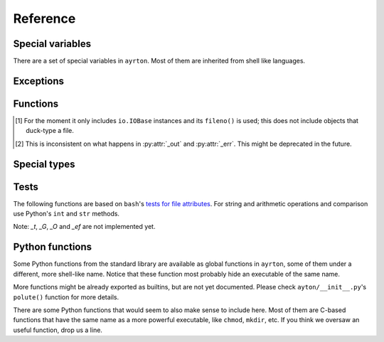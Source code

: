 Reference
=========

Special variables
-----------------

There are a set of special variables in ``ayrton``. Most of them are inherited
from shell like languages.

.. py:data:: argv

    This variable holds a list of the arguments passed to the script, with the
    script's path in the first position. In Python-speak, this is ``sys.argv``.

    It's not quite a list: `len(argv)`, `iter(argv)` and `argv.pop()` don't
    take in account `argv[0]`.

.. py:data:: path

    This variable holds a list of strings, each one representing a directory.
    When binaries are executed (see :py:func:`foo`), they're searched in these
    directories by appending *foo* to each one of the directories until an
    executable is found.

Exceptions
----------

.. py:exception:: CommandNotFound

    Raised when an executable cannot be found in :py:data:`path`. Unluckily,
    currently it is raised sometimes you refer to an unknow variable too. We're
    working to minimize that, but there might be still more cases were it does so.

.. py:exception:: CommandFailed

    Raised when the `errexit` :py:func:`option` is set and a command exits with
    a code that is not 0.

Functions
---------

.. :py:function:: bash (list_or_str)

    Apply ``bash``'s brace, tilde and pathname (also called glob) expansions (in
    that order). *list_or_str* can be a string or a list of strings. The return
    value can be an empty list, a single string, or a list of two or more strings.

.. py:function:: cd (path) | chdir (path)

    Changes the current working directory for the script process. If used as a
    context manager, it restores the original path when the context finishes,
    efectively working more or less like `pushd`/`popd` or `( cd path; ... )`.

.. py:function:: export (key=value, ...)

    For each *key* and *value* pair, set the variable *key* to the string
    representation of *value*, and register the variable as to be exported to
    subproceses.

.. py:function:: o (name=value)

    Creates a positional option that will be expanded as an option/value when
    running a command. See :py:func:`foo`. This is mostly used internally.

.. py:function:: option (opt, value=True)

    Works more or less like `bash`'s `set` builtin command. *opt* can be in its
    long form, in which case you can pass the new *value*, or in the set/unset
    short form. So far only the following options are recognized:

    `errexit`/`-e`/`+e`
      If set, any command that exits with a code which is not 0 will raise a
      :py:exc:`CommandFailed` exception.

    It raises a ValueError if the option is malformed, and KeyError if the option
    is not recognized.

.. py:function:: remote (..., )

    This function is better used as a context manager::

        with remote ():
            ...

    The function accepts the same arguments as ``paramiko``'s
    `SSHClient.connect() <http://docs.paramiko.org/paramiko.SSHClient-class.html#connect)>`_
    method. The body of the construct is executed in the remote machine.

    For the moment imports are weeded out from the remote environment, so you
    will need to reimport them.

.. py:function:: run (rel_or_abs_path, [*args, [**kwargs]])

    Executes an arbitrary binary that is not in :py:data:`path`. *rel_or_abs_path*
    must be a relative or absolute path.

.. py:function:: shift (n=1)

    Pops the first *n* elements from :py:data:`argv` and return them. If *n* is
    1, the value returned is just the first element; if it's bigger than 1, it
    returns a list with those *n* elements.

.. py:function:: unset (*args)

    For each variable name in *\*args*, unset the variable and remove it from
    the environment to be exported to subprocesses. Notice that it must be a list
    of strings, not the variables themselves. Unknown variables will be silently
    ignored.

.. py:function:: foo (...)

    Executes the binary *foo*, searching the binary using :py:data:`path`.
    Arguments are used as positional arguments for the command, except for the
    special keyword arguments listed below. This
    returns a :py:class:`Command`.

    The syntaxis for Commands departs a little from
    pure Python. Python expressions are allowed as keyword names, so `-o` and
    `--long-option` are valid. Also, keywords and positional arguments can be mixed,
    as in `find (-L=True, '/', -name='*.so')`.

    Iterable arguments that are not
    :py:class:`str` or :py:class:`bytes` are expanded in situ, so `foo(..., i, ...)`
    is expanded to `foo (..., i[0], i[1], ...` and `foo(..., k=i, ...)` is expanded
    to `foo (..., k=i[0], k=i[1], ...`.

.. py:attribute:: _in

    Establishes what or where does the contents of *stdin* come from, depending
    on its value or type:

        * If it's `None`, it's connected to `/dev/null`.
        * If it's a file object [#file_objects]_, it uses its contents.
        * If its type is ``int``, it's considered a file descriptor from where
          the input is read.
        * If its type is ``str`` or ``bytes``, it's considered the name of the file
          from where the input is read.
        * if it's an iterable, then it's the `str()` of each elements.
        * Else, it's the `str()` of it.

.. py:attribute:: _out

    Defines where the *stdout* goes to, depending on its value or type:

        * If it's `None`, it goes to `/dev/null`.
        * If it's `Capture`, the output is read by the object.
        * If it's a file object [#file_objects]_, the output is written on it.
        * If its type is ``int``, it's considered a file descriptor to where
          the output is written.
        * It its type is ``str`` or ``bytes``, it's the filename where the output
          goes.
        *

.. [#file_objects] For the moment it only includes ``io.IOBase`` instances and
    its ``fileno()`` is used; this does not include objects that duck-type a file.

.. [#undecided] This is inconsistent on what happens in :py:attr:`_out` and
    :py:attr:`_err`. This might be deprecated in the future.

Special types
-------------

.. py:class:: Command


Tests
-----

The following functions are based on ``bash``'s `tests for file attributes
<https://www.gnu.org/software/bash/manual/html_node/Bash-Conditional-Expressions.html#Bash-Conditional-Expressions>`_.
For string and arithmetic operations and comparison use Python's ``int`` and
``str`` methods.

Note: *_t*, *_G*, *_O* and *_ef* are not implemented yet.

.. py:function:: _a (file)

    True if *file* exists.

.. py:function:: _b (file)

    True if *file* is a block device.

.. py:function:: _c (file)

    True if *file* is a char device.

.. py:function:: _d (file)

    True if *file* is a directory.

.. py:function:: _e (file)

    See :py:func:`_a`.

.. py:function:: _f (file)

    True if *file* is a regular file.

.. py:function:: _g (file)

    True if *file*'s *setgid* bit is on.

.. py:function:: _h (file)

    True if *file*' is a symlink.

.. py:function:: _k (file)

    True if *file*'s *sticky* bit is on.

.. py:function:: _p (file)

    True if *file* is a FIFO/named pipe.

.. py:function:: _r (file)

    True if *file* is readable.

.. py:function:: _s (file)

    True if *file*'s size is >0.

.. py:function:: _u (file)

    True if *file*'s *setuid* attribute is on.

.. py:function:: _w (file)

    True if *file* is writable.

.. py:function:: _x (file)

    True if *file* is executable.

.. py:function:: _x (file)

    See :py:func:`_h`.

.. py:function:: _N (file)

    True if *file*'s modification time (*mtime*) is newer than its access time
    (*atime*).

.. py:function:: _S (file)

    True if *file* is a socket.

.. py:function:: _nt (file1, file2)

    True if *file1* exists and *file2* does not, or if *file1*'s *mtime* is newer
    than *file2*'s.

.. py:function:: _ot (file1, file2)

    True if *file2* exists and *file1* does not, or if *file1*'s *mtime* is older
    than *file2*'s.


Python functions
----------------

Some Python functions from the standard library are available as global functions
in ``ayrton``, some of them under a different, more shell-like name. Notice that
these function most probably hide an executable of the same name.

.. py:function:: exit ([exit_code])

    Finish the script with an exit code equal to *exit_code*. By default it's 0.
    For more details, see http://docs.python.org/3/library/sys.html#sys.exit .

.. py:function:: pwd ()

    Returns the process' current working directory. For more details, see
    For more details, see http://docs.python.org/3/library/os.html#os.getcwd .

.. py:function:: sleep ()

    Suspend execution for the given number of seconds. The argument may be a
    floating point number to indicate a more precise sleep time. For more details,
    see http://docs.python.org/3/library/time.html#time.sleep

.. py:function:: uname ()

    For more details, see http://docs.python.org/3/library/os.html#os.uname .

More functions might be already exported as builtins, but are not yet documented.
Please check ``ayton/__init__.py``'s ``polute()`` function for more details.

There are some Python functions that would seem to also make sense to include here.
Most of them are C-based functions that have the same name as a more powerful
executable, like ``chmod``, ``mkdir``, etc. If you think we oversaw an useful
function, drop us a line.
